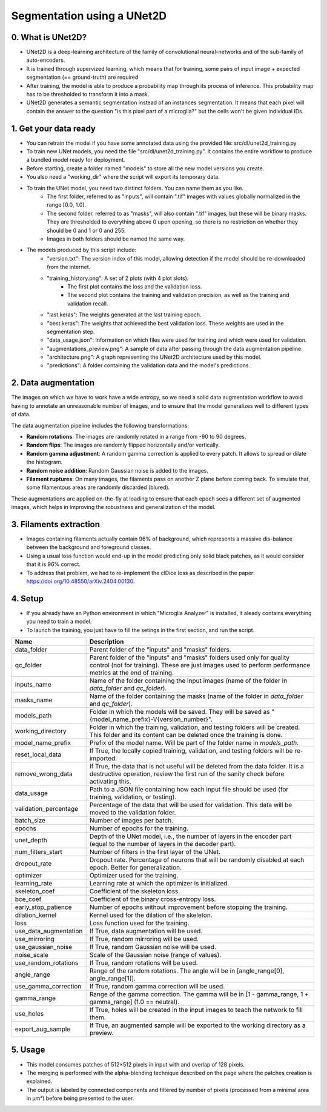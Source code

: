 ===========================
Segmentation using a UNet2D
===========================

0. What is UNet2D?
==================

- UNet2D is a deep-learning architecture of the family of convolutional neural-networks and of the sub-family of auto-encoders.
- It is trained through supervized learning, which means that for training, some pairs of input image + expected segmentation (== ground-truth) are required.
- After training, the model is able to produce a probability map through its process of inference. This probability map has to be thresholded to transform it into a mask.
- UNet2D generates a semantic segmentation instead of an instances segmentation. It means that each pixel will contain the answer to the question "is this pixel part of a microglia?" but the cells won't be given individual IDs.

1. Get your data ready
======================

- You can retrain the model if you have some annotated data using the provided file: src/dl/unet2d_training.py
- To train new UNet models, you need the file "src/dl/unet2d_training.py". It contains the entire workflow to produce a bundled model ready for deployment.
- Before starting, create a folder named "models" to store all the new model versions you create.
- You also need a "working_dir" where the script will export its temporary data.
- To train the UNet model, you need two distinct folders. You can name them as you like.
    - The first folder, referred to as "inputs", will contain ".tif" images with values globally normalized in the range [0.0, 1.0].
    - The second folder, referred to as "masks", will also contain ".tif" images, but these will be binary masks. They are thresholded to everything above 0 upon opening, so there is no restriction on whether they should be 0 and 1 or 0 and 255.
    - Images in both folders should be named the same way.
- The models produced by this script include:
    - "version.txt": The version index of this model, allowing detection if the model should be re-downloaded from the internet.
    - "training_history.png": A set of 2 plots (with 4 plot slots).
        - The first plot contains the loss and the validation loss.
        - The second plot contains the training and validation precision, as well as the training and validation recall.
    - "last.keras": The weights generated at the last training epoch.
    - "best.keras": The weights that achieved the best validation loss. These weights are used in the segmentation step.
    - "data_usage.json": Information on which files were used for training and which were used for validation.
    - "augmentations_preview.png": A sample of data after passing through the data augmentation pipeline.
    - "architecture.png": A graph representing the UNet2D architecture used by this model.
    - "predictions": A folder containing the validation data and the model's predictions.

2. Data augmentation
====================

The images on which we have to work have a wide entropy, so we need a solid data augmentation workflow to avoid having to annotate an unreasonable number of images, and to ensure that the model generalizes well to different types of data.

The data augmentation pipeline includes the following transformations:

- **Random rotations**: The images are randomly rotated in a range from -90 to 90 degrees.
- **Random flips**: The images are randomly flipped horizontally and/or vertically.
- **Random gamma adjustment**: A random gamma correction is applied to every patch. It allows to spread or dilate the histogram.
- **Random noise addition**: Random Gaussian noise is added to the images.
- **Filament ruptures**: On many images, the filaments pass on another Z plane before coming back. To simulate that, some filamentous areas are randomly discarded (blured).

These augmentations are applied on-the-fly at loading to ensure that each epoch sees a different set of augmented images, which helps in improving the robustness and generalization of the model.

3. Filaments extraction
=======================

- Images containing filaments actually contain 96% of background, which represents a massive dis-balance between the background and foreground classes.
- Using a usual loss function would end-up in the model predicting only solid black patches, as it would consider that it is 96% correct.
- To address that problem, we had to re-implement the clDice loss as described in the paper: https://doi.org/10.48550/arXiv.2404.00130.

4. Setup
========

- If you already have an Python environment in which "Microglia Analyzer" is installed, it aleady contains everything you need to train a model.
- To launch the training, you just have to fill the setings in the first section, and run the script.

+----------------------+--------------------------------------------------------------------------------------------------------------------------------+
| Name                 | Description                                                                                                                    |
+======================+================================================================================================================================+
| data_folder          | Parent folder of the "inputs" and "masks" folders.                                                                             |
+----------------------+--------------------------------------------------------------------------------------------------------------------------------+
| qc_folder            | Parent folder of the "inputs" and "masks" folders used only for quality control (not for training). These are just images used |
|                      | to perform performance metrics at the end of training.                                                                         |
+----------------------+--------------------------------------------------------------------------------------------------------------------------------+
| inputs_name          | Name of the folder containing the input images (name of the folder in `data_folder` and `qc_folder`).                          |
+----------------------+--------------------------------------------------------------------------------------------------------------------------------+
| masks_name           | Name of the folder containing the masks (name of the folder in `data_folder` and `qc_folder`).                                 |
+----------------------+--------------------------------------------------------------------------------------------------------------------------------+
| models_path          | Folder in which the models will be saved. They will be saved as "{model_name_prefix}-V{version_number}".                       |
+----------------------+--------------------------------------------------------------------------------------------------------------------------------+
| working_directory    | Folder in which the training, validation, and testing folders will be created. This folder and its content can be deleted once |
|                      | the training is done.                                                                                                          |
+----------------------+--------------------------------------------------------------------------------------------------------------------------------+
| model_name_prefix    | Prefix of the model name. Will be part of the folder name in `models_path`.                                                    |
+----------------------+--------------------------------------------------------------------------------------------------------------------------------+
| reset_local_data     | If True, the locally copied training, validation, and testing folders will be re-imported.                                     |
+----------------------+--------------------------------------------------------------------------------------------------------------------------------+
| remove_wrong_data    | If True, the data that is not useful will be deleted from the data folder. It is a destructive operation, review the first run |
|                      | of the sanity check before activating this.                                                                                    |
+----------------------+--------------------------------------------------------------------------------------------------------------------------------+
| data_usage           | Path to a JSON file containing how each input file should be used (for training, validation, or testing).                      |
+----------------------+--------------------------------------------------------------------------------------------------------------------------------+
| validation_percentage| Percentage of the data that will be used for validation. This data will be moved to the validation folder.                     |
+----------------------+--------------------------------------------------------------------------------------------------------------------------------+
| batch_size           | Number of images per batch.                                                                                                    |
+----------------------+--------------------------------------------------------------------------------------------------------------------------------+
| epochs               | Number of epochs for the training.                                                                                             |
+----------------------+--------------------------------------------------------------------------------------------------------------------------------+
| unet_depth           | Depth of the UNet model, i.e., the number of layers in the encoder part (equal to the number of layers in the decoder part).   |
+----------------------+--------------------------------------------------------------------------------------------------------------------------------+
| num_filters_start    | Number of filters in the first layer of the UNet.                                                                              |
+----------------------+--------------------------------------------------------------------------------------------------------------------------------+
| dropout_rate         | Dropout rate. Percentage of neurons that will be randomly disabled at each epoch. Better for generalization.                   |
+----------------------+--------------------------------------------------------------------------------------------------------------------------------+
| optimizer            | Optimizer used for the training.                                                                                               |
+----------------------+--------------------------------------------------------------------------------------------------------------------------------+
| learning_rate        | Learning rate at which the optimizer is initialized.                                                                           |
+----------------------+--------------------------------------------------------------------------------------------------------------------------------+
| skeleton_coef        | Coefficient of the skeleton loss.                                                                                              |
+----------------------+--------------------------------------------------------------------------------------------------------------------------------+
| bce_coef             | Coefficient of the binary cross-entropy loss.                                                                                  |
+----------------------+--------------------------------------------------------------------------------------------------------------------------------+
| early_stop_patience  | Number of epochs without improvement before stopping the training.                                                             |
+----------------------+--------------------------------------------------------------------------------------------------------------------------------+
| dilation_kernel      | Kernel used for the dilation of the skeleton.                                                                                  |
+----------------------+--------------------------------------------------------------------------------------------------------------------------------+
| loss                 | Loss function used for the training.                                                                                           |
+----------------------+--------------------------------------------------------------------------------------------------------------------------------+
| use_data_augmentation| If True, data augmentation will be used.                                                                                       |
+----------------------+--------------------------------------------------------------------------------------------------------------------------------+
| use_mirroring        | If True, random mirroring will be used.                                                                                        |
+----------------------+--------------------------------------------------------------------------------------------------------------------------------+
| use_gaussian_noise   | If True, random Gaussian noise will be used.                                                                                   |
+----------------------+--------------------------------------------------------------------------------------------------------------------------------+
| noise_scale          | Scale of the Gaussian noise (range of values).                                                                                 |
+----------------------+--------------------------------------------------------------------------------------------------------------------------------+
| use_random_rotations | If True, random rotations will be used.                                                                                        |
+----------------------+--------------------------------------------------------------------------------------------------------------------------------+
| angle_range          | Range of the random rotations. The angle will be in [angle_range[0], angle_range[1]].                                          |
+----------------------+--------------------------------------------------------------------------------------------------------------------------------+
| use_gamma_correction | If True, random gamma correction will be used.                                                                                 |
+----------------------+--------------------------------------------------------------------------------------------------------------------------------+
| gamma_range          | Range of the gamma correction. The gamma will be in [1 - gamma_range, 1 + gamma_range] (1.0 == neutral).                       |
+----------------------+--------------------------------------------------------------------------------------------------------------------------------+
| use_holes            | If True, holes will be created in the input images to teach the network to fill them.                                          |
+----------------------+--------------------------------------------------------------------------------------------------------------------------------+
| export_aug_sample    | If True, an augmented sample will be exported to the working directory as a preview.                                           |
+----------------------+--------------------------------------------------------------------------------------------------------------------------------+

5. Usage
========

- This model consumes patches of 512×512 pixels in input with and overlap of 128 pixels.
- The merging is performed with the alpha-blending technique described on the page where the patches creation is explained.
- The output is labeled by connected components and filtered by number of pixels (processed from a minimal area in µm²) before being presented to the user.
